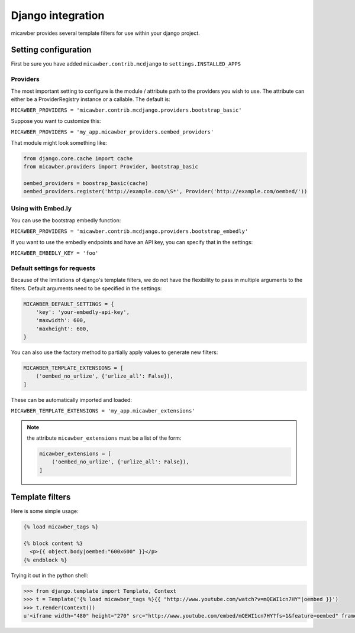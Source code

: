 .. _django:

Django integration
==================

micawber provides several template filters for use within
your django project.

Setting configuration
---------------------

First be sure you have added ``micawber.contrib.mcdjango`` to ``settings.INSTALLED_APPS``

Providers
^^^^^^^^^

The most important setting to configure is the module / attribute
path to the providers you wish to use.  The attribute can either
be a ProviderRegistry instance or a callable.  The default is:

``MICAWBER_PROVIDERS = 'micawber.contrib.mcdjango.providers.bootstrap_basic'``

Suppose you want to customize this:

``MICAWBER_PROVIDERS = 'my_app.micawber_providers.oembed_providers'``

That module might look something like:

.. code-block:: python

    from django.core.cache import cache
    from micawber.providers import Provider, bootstrap_basic

    oembed_providers = boostrap_basic(cache)
    oembed_providers.register('http://example.com/\S*', Provider('http://example.com/oembed/'))


Using with Embed.ly
^^^^^^^^^^^^^^^^^^^

You can use the bootstrap embedly function:

``MICAWBER_PROVIDERS = 'micawber.contrib.mcdjango.providers.bootstrap_embedly'``

If you want to use the embedly endpoints and have an API key, you can specify
that in the settings:

``MICAWBER_EMBEDLY_KEY = 'foo'``


Default settings for requests
^^^^^^^^^^^^^^^^^^^^^^^^^^^^^

Because of the limitations of django's template filters, we do not
have the flexibility to pass in multiple arguments to the filters.
Default arguments need to be specified in the settings:

.. code-block:: python

    MICAWBER_DEFAULT_SETTINGS = {
        'key': 'your-embedly-api-key',
        'maxwidth': 600,
        'maxheight': 600,
    }

You can also use the factory method to partially apply values to
generate new filters:

.. code-block:: python

    MICAWBER_TEMPLATE_EXTENSIONS = [
        ('oembed_no_urlize', {'urlize_all': False}),
    ]

These can be automatically imported and loaded:

``MICAWBER_TEMPLATE_EXTENSIONS = 'my_app.micawber_extensions'``

.. note::

    the attribute ``micawber_extensions`` must be a list of the form:
    
    .. code-block:: python
    
        micawber_extensions = [
            ('oembed_no_urlize', {'urlize_all': False}),
        ]


Template filters
----------------

Here is some simple usage:

.. code-block:: html

    {% load micawber_tags %}
    
    {% block content %}
      <p>{{ object.body|oembed:"600x600" }}</p>
    {% endblock %}


Trying it out in the python shell:

.. code-block:: python

    >>> from django.template import Template, Context
    >>> t = Template('{% load micawber_tags %}{{ "http://www.youtube.com/watch?v=mQEWI1cn7HY"|oembed }}')
    >>> t.render(Context())
    u'<iframe width="480" height="270" src="http://www.youtube.com/embed/mQEWI1cn7HY?fs=1&feature=oembed" frameborder="0" allowfullscreen></iframe>'
